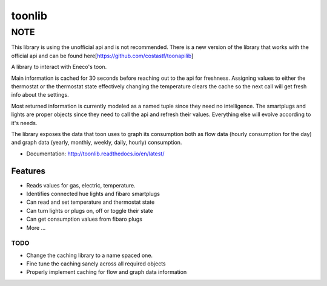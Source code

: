 =======
toonlib
=======

NOTE
====

This library is using the unofficial api and is not recommended. There is a new version of the library that works with the official api and can be found here[https://github.com/costastf/toonapilib]


A library to interact with Eneco's toon.

Main information is cached for 30 seconds before reaching out to the api for
freshness. Assigning values to either the thermostat or the thermostat state effectively changing the temperature clears the cache so the next call will get fresh info about the
settings.

Most returned information is currently modeled as a named tuple
since they need no intelligence. The smartplugs and lights are proper objects
since they need to call the api and refresh their values. Everything else will evolve according to it's needs.

The library exposes the data that toon uses to graph its consumption both as
flow data (hourly consumption for the day) and graph data (yearly, monthly,
weekly, daily, hourly) consumption.


* Documentation: http://toonlib.readthedocs.io/en/latest/

Features
--------

* Reads values for gas, electric, temperature.
* Identifies connected hue lights and fibaro smartplugs
* Can read and set temperature and thermostat state
* Can turn lights or plugs on, off or toggle their state
* Can get consumption values from fibaro plugs
* More ...

TODO
____

* Change the caching library to a name spaced one.
* Fine tune the caching sanely across all required objects
* Properly implement caching for flow and graph data information

